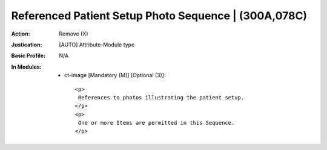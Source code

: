 -----------------------------------------------------
Referenced Patient Setup Photo Sequence | (300A,078C)
-----------------------------------------------------
:Action: Remove (X)
:Justication: [AUTO] Attribute-Module type
:Basic Profile: N/A
:In Modules:
   - ct-image [Mandatory (M)] [Optional (3)]::

       <p>
        References to photos illustrating the patient setup.
       </p>
       <p>
        One or more Items are permitted in this Sequence.
       </p>
